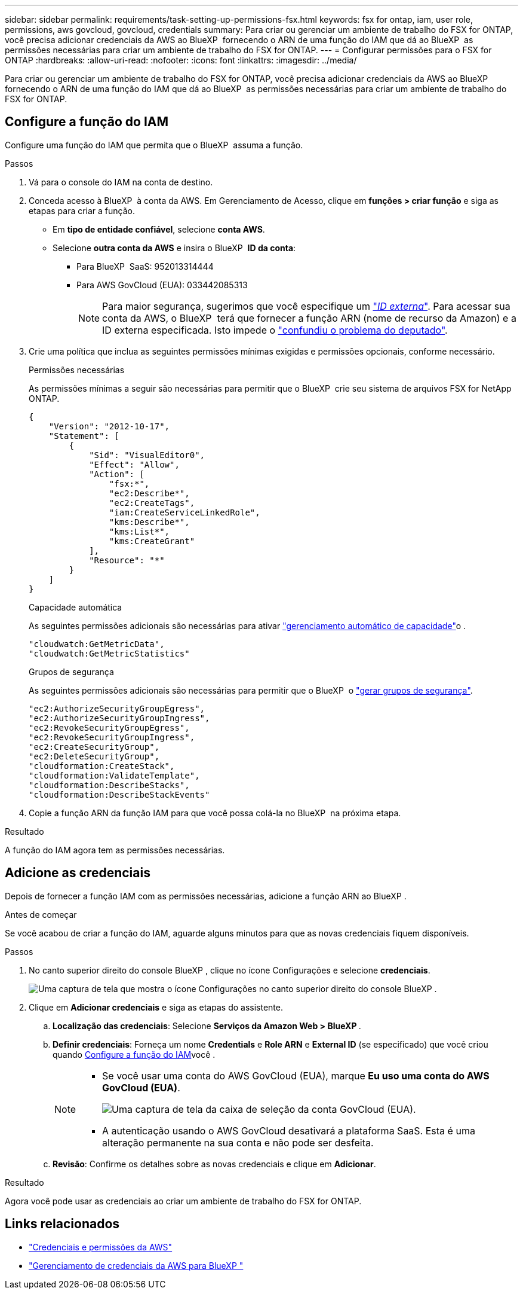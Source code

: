 ---
sidebar: sidebar 
permalink: requirements/task-setting-up-permissions-fsx.html 
keywords: fsx for ontap, iam, user role, permissions, aws govcloud, govcloud, credentials 
summary: Para criar ou gerenciar um ambiente de trabalho do FSX for ONTAP, você precisa adicionar credenciais da AWS ao BlueXP  fornecendo o ARN de uma função do IAM que dá ao BlueXP  as permissões necessárias para criar um ambiente de trabalho do FSX for ONTAP. 
---
= Configurar permissões para o FSX for ONTAP
:hardbreaks:
:allow-uri-read: 
:nofooter: 
:icons: font
:linkattrs: 
:imagesdir: ../media/


[role="lead"]
Para criar ou gerenciar um ambiente de trabalho do FSX for ONTAP, você precisa adicionar credenciais da AWS ao BlueXP  fornecendo o ARN de uma função do IAM que dá ao BlueXP  as permissões necessárias para criar um ambiente de trabalho do FSX for ONTAP.



== Configure a função do IAM

Configure uma função do IAM que permita que o BlueXP  assuma a função.

.Passos
. Vá para o console do IAM na conta de destino.
. Conceda acesso à BlueXP  à conta da AWS. Em Gerenciamento de Acesso, clique em *funções > criar função* e siga as etapas para criar a função.
+
** Em *tipo de entidade confiável*, selecione *conta AWS*.
** Selecione *outra conta da AWS* e insira o BlueXP  *ID da conta*:
+
*** Para BlueXP  SaaS: 952013314444
*** Para AWS GovCloud (EUA): 033442085313
+

NOTE: Para maior segurança, sugerimos que você especifique um link:https://docs.aws.amazon.com/IAM/latest/UserGuide/id_roles_create_for-user_externalid.html["_ID externa_"^]. Para acessar sua conta da AWS, o BlueXP  terá que fornecer a função ARN (nome de recurso da Amazon) e a ID externa especificada. Isto impede o link:https://docs.aws.amazon.com/IAM/latest/UserGuide/confused-deputy.html["confundiu o problema do deputado"^].





. Crie uma política que inclua as seguintes permissões mínimas exigidas e permissões opcionais, conforme necessário.
+
[role="tabbed-block"]
====
.Permissões necessárias
--
As permissões mínimas a seguir são necessárias para permitir que o BlueXP  crie seu sistema de arquivos FSX for NetApp ONTAP.

[source, json]
----
{
    "Version": "2012-10-17",
    "Statement": [
        {
            "Sid": "VisualEditor0",
            "Effect": "Allow",
            "Action": [
                "fsx:*",
                "ec2:Describe*",
                "ec2:CreateTags",
                "iam:CreateServiceLinkedRole",
                "kms:Describe*",
                "kms:List*",
                "kms:CreateGrant"
            ],
            "Resource": "*"
        }
    ]
}
----
--
.Capacidade automática
--
As seguintes permissões adicionais são necessárias para ativar link:../use/task-manage-working-environment.html["gerenciamento automático de capacidade"]o .

[source, json]
----
"cloudwatch:GetMetricData",
"cloudwatch:GetMetricStatistics"
----
--
.Grupos de segurança
--
As seguintes permissões adicionais são necessárias para permitir que o BlueXP  o link:../use/task-creating-fsx-working-environment.html["gerar grupos de segurança"].

[source, json]
----
"ec2:AuthorizeSecurityGroupEgress",
"ec2:AuthorizeSecurityGroupIngress",
"ec2:RevokeSecurityGroupEgress",
"ec2:RevokeSecurityGroupIngress",
"ec2:CreateSecurityGroup",
"ec2:DeleteSecurityGroup",
"cloudformation:CreateStack",
"cloudformation:ValidateTemplate",
"cloudformation:DescribeStacks",
"cloudformation:DescribeStackEvents"
----
--
====
. Copie a função ARN da função IAM para que você possa colá-la no BlueXP  na próxima etapa.


.Resultado
A função do IAM agora tem as permissões necessárias.



== Adicione as credenciais

Depois de fornecer a função IAM com as permissões necessárias, adicione a função ARN ao BlueXP .

.Antes de começar
Se você acabou de criar a função do IAM, aguarde alguns minutos para que as novas credenciais fiquem disponíveis.

.Passos
. No canto superior direito do console BlueXP , clique no ícone Configurações e selecione *credenciais*.
+
image:screenshot_settings_icon.gif["Uma captura de tela que mostra o ícone Configurações no canto superior direito do console BlueXP ."]

. Clique em *Adicionar credenciais* e siga as etapas do assistente.
+
.. *Localização das credenciais*: Selecione *Serviços da Amazon Web > BlueXP *.
.. *Definir credenciais*: Forneça um nome *Credentials* e *Role ARN* e *External ID* (se especificado) que você criou quando <<Configure a função do IAM>>você .
+
[NOTE]
====
*** Se você usar uma conta do AWS GovCloud (EUA), marque *Eu uso uma conta do AWS GovCloud (EUA)*.
+
image:screenshot-govcloud-checkbox.png["Uma captura de tela da caixa de seleção da conta GovCloud (EUA)."]

*** A autenticação usando o AWS GovCloud desativará a plataforma SaaS. Esta é uma alteração permanente na sua conta e não pode ser desfeita.


====
.. *Revisão*: Confirme os detalhes sobre as novas credenciais e clique em *Adicionar*.




.Resultado
Agora você pode usar as credenciais ao criar um ambiente de trabalho do FSX for ONTAP.



== Links relacionados

* https://docs.netapp.com/us-en/bluexp-setup-admin/concept-accounts-aws.html["Credenciais e permissões da AWS"^]
* https://docs.netapp.com/us-en/bluexp-setup-admin/task-adding-aws-accounts.html["Gerenciamento de credenciais da AWS para BlueXP "^]

